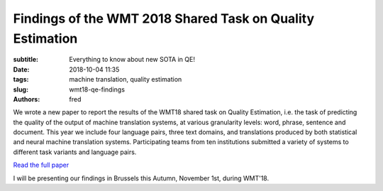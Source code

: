 Findings of the WMT 2018 Shared Task on Quality Estimation
==========================================================

:subtitle: Everything to know about new SOTA in QE!

:date: 2018-10-04 11:35
:tags: machine translation, quality estimation
:slug: wmt18-qe-findings
:authors: fred 

We wrote a new paper to report the results of the WMT18 shared task on Quality Estimation, i.e. the task of predicting the quality of the output of machine translation systems, at various granularity levels: word, phrase, sentence and document. This year we include four language pairs, three text domains, and translations produced by both statistical and neural machine translation systems. Participating teams from ten institutions submitted a variety of systems to different task variants and language pairs. 

`Read the full paper`_

I will be presenting our findings in Brussels this Autumn, November 1st, during WMT'18.

.. _Read the full paper: https://fredblain.org/papers/pdf/specia_et_al_findings_of_the_wmt_2018_shared_task_on_quality_estimation.pdf 
